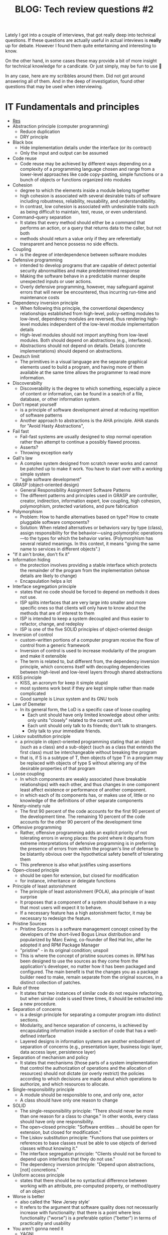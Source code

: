#+TITLE: BLOG: Tech review questions #2

Lately I got into a couple of interviews, that got really deep into technical questions. If these questions are actually useful in actual inteviews is *really* up for debate. However I found them quite entertaining and interesting to know.

On the other hand, in some cases these may provide a bit of more insight for technical knowledge for a candicate. Or just simply, may be fun to use 🤷

In any case, here are my scribbles around them. Did not got around answering all of them. And in the deep of investigation, found other questions that may be used when interviewing.

* IT Fundamentals and principles
- [[https://en.wikipedia.org/wiki/Category:Programming_principles][Res]]
- Abstraction principle (computer programming)
  - Reduce duplication
  - DRY principle
- Black box
  - Hide implementation details under the interface (or its contract)
  - Only the input and output can be assumed
- Code reuse
  - Code reuse may be achieved by different ways depending on a complexity of a programming language chosen and range from a lower-level approaches like code copy-pasting, simple functions  or a bunch of objects or functions organized into modules
- Cohesion
  - degree to which the elements inside a module belong together
  - high cohesion is associated with several desirable traits of software including robustness, reliability, reusability, and understandability.
  - In contrast, low cohesion is associated with undesirable traits such as being difficult to maintain, test, reuse, or even understand.
- Command–query separation
  - It states that every method should either be a command that performs an action, or a query that returns data to the caller, but not both
  - methods should return a value only if they are referentially transparent and hence possess no side effects.
- Coupling
  - is the degree of interdependence between software modules
- Defensive programming
  - intended to develop programs that are capable of detect potential security abnormalities and make predetermined response
  - Making the software behave in a predictable manner despite unexpected inputs or user actions.
  - Overly defensive programming, however, may safeguard against errors that will never be encountered, thus incurring run-time and maintenance costs
- Dependency inversion principle
  - When following this principle, the conventional dependency relationships established from high-level, policy-setting modules to low-level, dependency modules are reversed, thus rendering high-level modules independent of the low-level module implementation details
  - High-level modules should not import anything from low-level modules. Both should depend on abstractions (e.g., interfaces).
  - Abstractions should not depend on details. Details (concrete implementations) should depend on abstractions.
- Deutsch limit
  - The primitives in a visual language are the separate graphical elements used to build a program, and having more of them available at the same time allows the programmer to read more information.
- Discoverabilty
  - Discoverability is the degree to which something, especially a piece of content or information, can be found in a search of a file, database, or other information system.
- Don't repeat yourself
  - is a principle of software development aimed at reducing repetition of software patterns
  - Another approach to abstractions is the AHA principle. AHA stands for "Avoid Hasty Abstractions",
- Fail fast
  - Fail-fast systems are usually designed to stop normal operation rather than attempt to continue a possibly flawed process.
  - Asserts?
  - Throwing exception early
- Gall's law
  - A complex system designed from scratch never works and cannot be patched up to make it work. You have to start over with a working simple system
  - "agile software development"
- GRASP (object-oriented design)
  - General Responsibility Assignment Software Patterns
  - The different patterns and principles used in GRASP are controller, creator, indirection, information expert, low coupling, high cohesion, polymorphism, protected variations, and pure fabrication
- Polymorphism
  - Problem: How to handle alternatives based on type? How to create pluggable software components?
  - Solution: When related alternatives or behaviors vary by type (class), assign responsibility for the behavior—using polymorphic operations—to the types for which the behavior varies. (Polymorphism has several related meanings. In this context, it means "giving the same name to services in different objects".)
- "If it ain't broke, don't fix it"
- Information hiding
  - the protection involves providing a stable interface which protects the remainder of the program from the implementation (whose details are likely to change)
  - Encapsulation helps a lot
- Interface segregation principle
  - states that no code should be forced to depend on methods it does not use.
  - ISP splits interfaces that are very large into smaller and more specific ones so that clients will only have to know about the methods that are of interest to them
  - ISP is intended to keep a system decoupled and thus easier to refactor, change, and redeploy
  - ISP is one of the five SOLID principles of object-oriented design
- Inversion of control
  - custom-written portions of a computer program receive the flow of control from a generic framework
  - Inversion of control is used to increase modularity of the program and make it extensible
  - The term is related to, but different from, the dependency inversion principle, which concerns itself with decoupling dependencies between high-level and low-level layers through shared abstractions
- KISS principle
  - KISS, an acronym for keep it simple stupid
  - most systems work best if they are kept simple rather than made complicated
  - Good sample is Linux system and its GNU tools
- Law of Demeter
  - In its general form, the LoD is a specific case of loose coupling
    - Each unit should have only limited knowledge about other units: only units "closely" related to the current unit.
    - Each unit should only talk to its friends; don't talk to strangers.
    - Only talk to your immediate friends.
- Liskov substitution principle
  - a principle in object-oriented programming stating that an object (such as a class) and a sub-object (such as a class that extends the first class) must be interchangeable without breaking the program
  - that is, if S is a subtype of T, then objects of type T in a program may be replaced with objects of type S without altering any of the desirable properties of that program
- Loose coupling
  - In which components are weakly associated (have breakable relationships) with each other, and thus changes in one component least affect existence or performance of another component.
  - in which each of its components has, or makes use of, little or no knowledge of the definitions of other separate components
- Ninety–ninety rule
  - The first 90 percent of the code accounts for the first 90 percent of the development time. The remaining 10 percent of the code accounts for the other 90 percent of the development time
- Offensive programming
  - Rather, offensive programming adds an explicit priority of not tolerating errors in wrong places: the point where it departs from extreme interpretations of defensive programming is in preferring the presence of errors from within the program's line of defense to be blatantly obvious over the hypothetical safety benefit of tolerating them
  - This preference is also what justifies using assertions
- Open–closed principle
  - should be open for extension, but closed for modification
  - for instance, inheritance or delegate functions
- Principle of least astonishment
  - The principle of least astonishment (POLA), aka principle of least surprise
  - It proposes that a component of a system should behave in a way that most users will expect it to behave.
  - If a necessary feature has a high astonishment factor, it may be necessary to redesign the feature.
- Pristine Sources
  - Pristine Sources is a software management concept coined by the developers of the short-lived Bogus Linux distribution and popularized by Marc Ewing, co-founder of Red Hat Inc, after he adopted it and RPM Package Manager
  - "pristine" - in its original condition; unspoil
  - This is where the concept of pristine sources comes in. RPM has been designed to use the sources as they come from the application's developer, no matter how it has been packaged and configured. The main benefit is that the changes you as a package builder need to make, remain separate from the original sources, in a distinct collection of patches.
- Rule of three
  - It states that two instances of similar code do not require refactoring, but when similar code is used three times, it should be extracted into a new procedure.
- Separation of concerns
  - is a design principle for separating a computer program into distinct sections.
  - Modularity, and hence separation of concerns, is achieved by encapsulating information inside a section of code that has a well-defined interface
  - Layered designs in information systems are another embodiment of separation of concerns (e.g., presentation layer, business logic layer, data access layer, persistence layer)
- Separation of mechanism and policy
  - It states that mechanisms (those parts of a system implementation that control the authorization of operations and the allocation of resources) should not dictate (or overly restrict) the policies according to which decisions are made about which operations to authorize, and which resources to allocate.
- Single-responsibility principle
  - A module should be responsible to one, and only one, actor
  - A class should have only one reason to change
- SOLID
  - The single-responsibility principle: "There should never be more than one reason for a class to change." In other words, every class should have only one responsibility.
  - The open–closed principle: "Software entities ... should be open for extension, but closed for modification."
  - The Liskov substitution principle: "Functions that use pointers or references to base classes must be able to use objects of derived classes without knowing it."
  - The interface segregation principle: "Clients should not be forced to depend upon interfaces that they do not use."
  - The dependency inversion principle: "Depend upon abstractions, [not] concretions."
- Uniform access principle
  - states that there should be no syntactical difference between working with an attribute, pre-computed property, or method/query of an object
- Worse is better
  - also called the 'New Jersey style'
  - It refers to the argument that software quality does not necessarily increase with functionality: that there is a point where less functionality ("worse") is a preferable option ("better") in terms of practicality and usability
- You aren't gonna need it
  - YAGNI
  - that states a programmer should not add functionality until deemed necessary
- Zen of Python
  - Beautiful is better than ugly.
  - Explicit is better than implicit.
  - Simple is better than complex.
  - Complex is better than complicated.
  - Flat is better than nested.
  - Sparse is better than dense.
  - Readability counts.
  - Special cases aren't special enough to break the rules.
  - Although practicality beats purity.
  - Errors should never pass silently.
  - Unless explicitly silenced.
  - In the face of ambiguity, refuse the temptation to guess.
  - There should be one– and preferably only one –obvious way to do it.[a]
  - Although that way may not be obvious at first unless you're Dutch.
  - Now is better than never.
  - Although never is often better than right now.[b]
  - If the implementation is hard to explain, it's a bad idea.
  - If the implementation is easy to explain, it may be a good idea.
  - Namespaces are one honking great idea – let's do more of those!
- Zero one infinity rule
  - It argues that arbitrary limits on the number of instances of a particular type of data or structure should not be allowed
  - Specifically, an entity should either be forbidden entirely, only one should be allowed, or any number of them should be allowed.[2] Although various factors outside that particular software could limit this number in practice, it should not be the software itself that puts a hard limit on the number of instances of the entity.
* Design patterns
- [[https://refactoring.guru/design-patterns/creational-patterns][res]]
- *Creational*
  - [[https://refactoring.guru/design-patterns/factory-method][Factory method]]
    - Factory Method is a creational design pattern that provides an interface for creating objects in a superclass, but allows subclasses to alter the type of objects that will be created.
  - [[https://refactoring.guru/design-patterns/abstract-factory][Abstract factory]]
    - Abstract Factory is a creational design pattern that lets you produce families of related objects without specifying their concrete classes.
  - [[https://refactoring.guru/design-patterns/builder][Builder pattern]]
    - Builder is a creational design pattern that lets you construct complex objects step by step.
  - [[https://refactoring.guru/design-patterns/prototype][Prototype]]
    - Lets you copy existing objects without making your code dependent on their classes.
    - The pattern declares a common interface for all objects that support cloning. This interface lets you clone an object without coupling your code to the class of that object. Usually, such an interface contains just a single clone method.
  - [[https://refactoring.guru/design-patterns/singleton][Singleton pattern]]
    - Singleton is a creational design pattern that lets you ensure that a class has only one instance, while providing a global access point to this instance.
- *Structural*
  - [[https://refactoring.guru/design-patterns/adapter][Adapter]]
    - Adapter is a structural design pattern that allows objects with incompatible interfaces to collaborate.
    - Sample: XML -> JSON
  - [[https://refactoring.guru/design-patterns/bridge][Bridge]]
    - Bridge is a structural design pattern that lets you split a large class or a set of closely related classes into two separate hierarchies—abstraction and implementation—which can be developed independently of each other.
  - [[https://refactoring.guru/design-patterns/composite][Composite]]
    - Composite is a structural design pattern that lets you compose objects into tree structures and then work with these structures as if they were individual objects.
    - The greatest benefit of this approach is that you don’t need to care about the concrete classes of objects that compose the tree. You don’t need to know whether an object is a simple product or a sophisticated box. You can treat them all the same via the common interface. When you call a method, the objects themselves pass the request down the tree.
  - [[https://refactoring.guru/design-patterns/decorator][Decorator]]
    - Decorator is a structural design pattern that lets you attach new behaviors to objects by placing these objects inside special wrapper objects that contain the behaviors.
    - “Wrapper” is the alternative nickname for the Decorator pattern that clearly expresses the main idea of the pattern
  - [[https://refactoring.guru/design-patterns/facade][Facade]]
    - Facade is a structural design pattern that provides a simplified interface to a library, a framework, or any other complex set of classes.
    - A facade is a class that provides a simple interface to a complex subsystem which contains lots of moving parts. A facade might provide limited functionality in comparison to working with the subsystem directly. However, it includes only those features that clients really care about.
  - [[https://refactoring.guru/design-patterns/flyweight][Flyweight]]
    - Flyweight is a structural design pattern that lets you fit more objects into the available amount of RAM by sharing common parts of state between multiple objects instead of keeping all of the data in each object.
  - [[https://refactoring.guru/design-patterns/proxy][Proxy]]
    - Proxy is a structural design pattern that lets you provide a substitute or placeholder for another object. A proxy controls access to the original object, allowing you to perform something either before or after the request gets through to the original object.
    - The Proxy pattern suggests that you create a new proxy class with the same interface as an original service object. Then you update your app so that it passes the proxy object to all of the original object’s clients. Upon receiving a request from a client, the proxy creates a real service object and delegates all the work to it.
- *Behavioral*
  - [[https://refactoring.guru/design-patterns/chain-of-responsibility][Chain of responsibility]]
    - Chain of Responsibility is a behavioral design pattern that lets you pass requests along a chain of handlers. Upon receiving a request, each handler decides either to process the request or to pass it to the next handler in the chain.
  - [[https://refactoring.guru/design-patterns/command][Command pattern]]
    - Command is a behavioral design pattern that turns a request into a stand-alone object that contains all information about the request. This transformation lets you pass requests as a method arguments, delay or queue a request’s execution, and support undoable operations.
  - [[https://refactoring.guru/design-patterns/iterator][Iterator]]
    - Iterator is a behavioral design pattern that lets you traverse elements of a collection without exposing its underlying representation (list, stack, tree, etc.).
  - [[https://refactoring.guru/design-patterns/mediator][Mediator]]
    - Mediator is a behavioral design pattern that lets you reduce chaotic dependencies between objects. The pattern restricts direct communications between the objects and forces them to collaborate only via a mediator object.
    - The Mediator pattern suggests that you should cease all direct communication between the components which you want to make independent of each other. Instead, these components must collaborate indirectly, by calling a special mediator object that redirects the calls to appropriate components.
  - [[https://refactoring.guru/design-patterns/memento][Memento]]
    - Memento is a behavioral design pattern that lets you save and restore the previous state of an object without revealing the details of its implementation.
    - The pattern suggests storing the copy of the object’s state in a special object called memento. The contents of the memento aren’t accessible to any other object except the one that produced it
  - [[https://refactoring.guru/design-patterns/observer][Observer]]
    - Also known as: Event-Subscriber, Listener
    - Observer is a behavioral design pattern that lets you define a subscription mechanism to notify multiple objects about any events that happen to the object they’re observing.
  - [[https://refactoring.guru/design-patterns/state][State]]
    - State is a behavioral design pattern that lets an object alter its behavior when its internal state changes. It appears as if the object changed its class.
    - The State pattern suggests that you create new classes for all possible states of an object and extract all state-specific behaviors into these classes.
    - This structure may look similar to the Strategy pattern, but there’s one key difference. In the State pattern, the particular states may be aware of each other and initiate transitions from one state to another, whereas strategies almost never know about each other.
  - [[https://refactoring.guru/design-patterns/strategy][Strategy]]
    - Strategy is a behavioral design pattern that lets you define a family of algorithms, put each of them into a separate class, and make their objects interchangeable.
    - The Strategy pattern suggests that you take a class that does something specific in a lot of different ways and extract all of these algorithms into separate classes called strategies.
  - [[https://refactoring.guru/design-patterns/template-method][Template method]]
    - Template Method is a behavioral design pattern that defines the skeleton of an algorithm in the superclass but lets subclasses override specific steps of the algorithm without changing its structure.
    - The Template Method pattern suggests that you break down an algorithm into a series of steps, turn these steps into methods, and put a series of calls to these methods inside a single template method.
  - [[https://refactoring.guru/design-patterns/visitor][Visitor pattern]]
    - Visitor is a behavioral design pattern that lets you separate algorithms from the objects on which they operate.
    - Since the objects know their own classes, they’ll be able to pick a proper method on the visitor less awkwardly. They “accept” a visitor and tell it what visiting method should be executed.
* Development methodologies
- Most modern development processes can be vaguely described as agile. Other methodologies include waterfall, prototyping, iterative and incremental development, spiral development, rapid application development, and extreme programming.
- "Agile software development" refers to a group of software development frameworks based on iterative development, where requirements and solutions evolve via collaboration between self-organizing cross-functional teams.
  - Dynamic systems development method (DSDM)
  - Kanban
    - Kanban is a lean method to manage and improve work across human systems. This approach aims to manage work by balancing demands with available capacity, and by improving the handling of system-level bottlenecks.
    - Work items are visualized to give participants a view of progress and process, from start to finish—usually via a kanban board. Work is pulled as capacity permits, rather than work being pushed into the process when requested.
  - Scrum
    - It is designed for teams of ten or fewer members who break their work into goals that can be completed within time-boxed iterations, called sprints, no longer than one month and most commonly two weeks. The scrum team assesses progress in time-boxed daily meetings of 15 minutes or fewer, called daily scrums. At the end of the sprint, the team holds two further meetings: one sprint review which demonstrates the work done for stakeholders to elicit feedback and one sprint retrospective which enables the team to reflect and improve.
  - Crystal
  - Atern
  - Lean software development
    - Eliminate waste
    - Amplify learning
    - Decide as late as possible
    - Deliver as fast as possible
    - Empower the team
    - Build integrity in
    - Optimize the whole
- Continuous integration
  - Continuous integration is the practice of merging all developer working copies to a shared mainline several times a day.[5] Grady Booch first named and proposed CI in his 1991 method,[6] although he did not advocate integrating several times a day. Extreme programming (XP) adopted the concept of CI and did advocate integrating more than once per day – perhaps as many as tens of times per day.
- Incremental development
  - Various methods are acceptable for combining linear and iterative systems development methodologies, with the primary objective of each being to reduce inherent project risk by breaking a project into smaller segments and providing more ease-of-change during the development process.
- Rapid application development
  - Rapid application development (RAD) is a software development methodology, which favors iterative development and the rapid construction of prototypes instead of large amounts of up-front planning.
- Waterfall development
  - The waterfall model is a sequential development approach, in which development is seen as flowing steadily downwards (like a waterfall) through several phases
* Architecture
- [[https://academy.realm.io/posts/eric-maxwell-mvc-mvp-and-mvvm-on-android/][(Blog) MVC, MVP, MVVM comaprement]]
* Questions [7/21]
- [X] Exception types in java
  - Checked Exceptions
  - Unchecked Exceptions
- [X] Solid principles
  - The single-responsibility principle: "There should never be more than one reason for a class to change." In other words, every class should have only one responsibility.
  - The open–closed principle: "Software entities ... should be open for extension, but closed for modification."
  - The Liskov substitution principle: "Functions that use pointers or references to base classes must be able to use objects of derived classes without knowing it."
  - The interface segregation principle: "Clients should not be forced to depend upon interfaces that they do not use."
  - The dependency inversion principle: "Depend upon abstractions, [not] concretions."
- [ ] What are executors and what are used with
- [ ] How maps work (buckets)
  - Map doesn’t contain duplicate keys.
  - Each key can map at max one value.
  - [[http://coding-geek.com/how-does-a-hashmap-work-in-java/][How maps work]]
- [X] Strings are immutavble (Why strings are immuable)
  - The collection of strings stored in the heap memory refers to the String pool. Whenever a new object is created, it is checked if it is already present in the String pool or not.
- [ ] Kotlin =inline= / =crossinline=
- [ ] Generics in java / kotlin
- [-] Kotlin's =Any= object difference from =Object=
  - [[https://itnext.io/kotlin-basics-types-any-unit-and-nothing-674cc858035?gi=edf1c7e01348][(Blog) Special classes in Kotlin]]
- [ ] Equals + hashCode contract
  - [[https://www.baeldung.com/java-equals-hashcode-contracts][Tutorial of equals]]
- [ ] Kotlin's extension functions (what is it), how do you use it in Java?
- [X] Why is it a bad idea to have arguments in constructor for =Fragment=
  - Fragments uses default constructors to rebuild fragments
- [ ] How to pass properties from =fragment= / =activity=
- [ ] What is the difference between an =Activity= and =Fragment=
- [ ] What is the difference between =ArrayList= and =LinkedList=
- [X] What is the difference between =Array= and =List=
  - Array
    - Cannot contain values of different data types
    - Size must be defined at the time of declaration
    - Need to specify the index in order to add data
    - Arrays are not type parameterized
    - Arrays can contain primitive data types as well as objects
  - List
    - Can contain values of different data types.
    - Size can be dynamically changed
    - No need to specify the index
    - Arraylists are type
    - Arraylists can contain only objects, no primitive data types are allowed
- [X] What is java reflection and where it is commonly used
  - Most commonly used in deserializers
  - Lets you access class model, its methods, change its access
- [X] What are the differences between Heap and Stack Memory in Java?
  - Stack
    - *Memory* - Stack memory is used only by one thread of execution.
    - *Access* - Stack memory can’t be accessed by other threads.
    - *Memory Management* - Follows LIFO manner to free memory.
    - *Lifetime* - Exists until the end of execution of the thread.
    - *Usage* - Stack memory only contains local primitive and reference variables to objects in heap space.
  - Heap
    - *Memory* - Heap memory is used by all the parts of the application.
    - *Access* - Objects stored in the heap are globally accessible.
    - *Memory Management*- Memory management is based on the generation associated with each object.
    - *Lifetime* - Heap memory lives from the start till the end of application execution.
    - *Usage* - Whenever an object is created, it’s always stored in the Heap space.
- [ ] Why =ViewModel= has a longer lifecycle than =Activity= / =Fragment=?
- [ ] How to initialize coroutines?
- [ ] What are the operators for =flatMap=, =concatMap=, =switchMap= (rx).
- [ ] What is the difference and how do you use =observeOn= and =subscribeOn=
* Questions extra [12/15]
- [X] Explain different types of typecasting?
  - Implicit: Storing values from a smaller data type to the larger data type. It is automatically done by the compiler.
  - Explicit: Storing the value of a larger data type into a smaller data type. This results in information loss:
- [X] Explain access modifiers in Java
  - Default
  - Private
  - Protected
  - Public
- [X] Differentiate between =break= and =continue=
  - Break
    - Can be used in switch and loop (for, while, do while) statements
    - It causes the switch or loop statements to terminate the moment it is executed
    - It terminates the innermost enclosing loop or switch immediately
  - Continue
    - Can be only used with loop statements
    - It doesn’t terminate the loop but causes the loop to jump to the next iteration
    - A continue within a loop nested with a switch will cause the next loop iteration to execute
- [X] Explain what are =static= methods and variables? How to they differ from object reference
  - Static
    - The static keyword must be used before the method name
    - It is called using the class (className.methodName)
    - They can’t access any non-static instance variables or methods
  - Non-static
    - No need to use the static keyword before the method name
    - It is can be called like any general method
    - It can access any static method and any static variable without creating an instance of the class
- [X] Please explain Local variables and Instance variables in Java.
- [X] Could you draw a comparison between =Array= and =ArrayList=?
  - An array necessitates for giving the size during the time of declaration, while an array list doesn't necessarily require size as it changes size dynamically.
- [X] Why do we use the =yield()= method?
  - The yield() method belongs to the thread class. It transfers the currently running thread to a runnable state and also allows the other threads to execute. In other words, it gives equal priority threads a chance to run.
- [X] What is Java autoboxing feature
  - =int= vs =Integer=
- [X] How does the =throw= keyword differ from the =throws= keyword?
  - =throw= will throw an exception, =throws= defines a method to throw a checked exception
- [X] Types of collections
  - Classes – =ArrayList=, =LinkedList=, =Lists=, and =Vector=
  - Interfaces – =Collection=, =List=, =Map=, =Queue=, =Set=, =SortedMap=, and =SortedSet=
  - Maps – =HashMap=, =HashTable=, =LinkedHashMap=, and =TreeMap=
  - Queues – =PriorityQueue=
  - Sets – =HashSet=, =LinkedHashSet=, and =TreeSet=
- [ ] What is =synchronized=
- [X] Differentiate between ==== and =equals()= ?
  - In java one checks for reference, another one for value comparement
  - Also case can be ignored
  - In kotlin, ==== uses the function itself ([[https://kotlinlang.org/spec/expressions.html][link]])
- [X] What is the difference between a *local* variable and an *instance* variable5
  - In Java, a local variable is typically used inside a method, constructor, or a block and has only local scope.
  - Whereas, an instance variable in Java, is a variable which is bounded to its object itself.
- [ ] How do you override static or private methods?
  - You don't
- [ ] How do you use flavors in Android, what are dimensions of a flavor
* Very tricky extra's [2/2]
- [X] Explain the term "Double Brace Initialization" in Java?
  - Double Brace Initialization is a Java term that refers to the combination of two independent processes. There are two braces used in this. The first brace creates an anonymous inner class. The second brace is an initialization block. When these both are used together, it is known as Double Brace Initialization. The inner class has a reference to the enclosing outer class, generally using the ‘this’ pointer. It is used to do both creation and initialization in a single statement. It is generally used to initialize collections. It reduces the code and also makes it more readable.
- [X] Why is it said that the length() method of String class doesn’t return accurate results?
  - The length() method of String class doesn’t return accurate results because it simply takes into account the number of characters within in the String. In other words, code points outside of the BMP (Basic Multilingual Plane), that is, code points having a value of U+10000 or above, will be ignored.
  - The reason for this is historical. One of Java’s original goals was to consider all text as Unicode; yet, Unicode did not define code points outside of the BMP at the time. It was too late to modify char by the time Unicode specified such code points.

